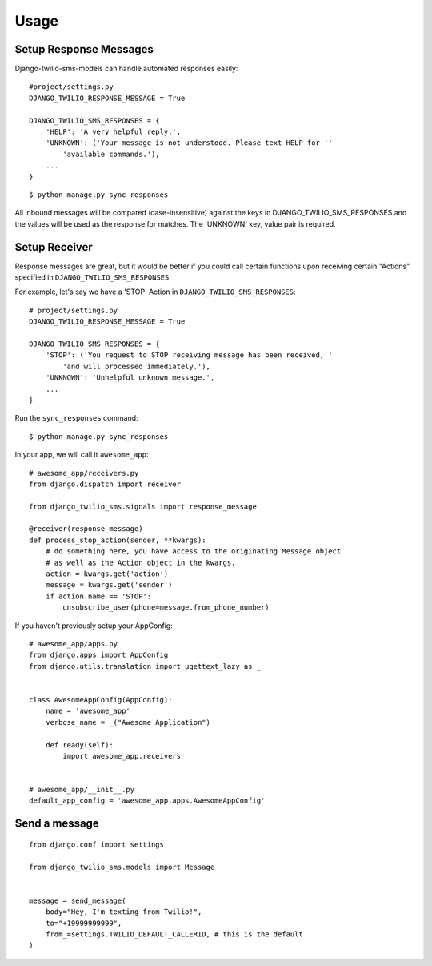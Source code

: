 ========
Usage
========

Setup Response Messages
-----------------------

Django-twilio-sms-models can handle automated responses easily::

    #project/settings.py
    DJANGO_TWILIO_RESPONSE_MESSAGE = True

    DJANGO_TWILIO_SMS_RESPONSES = {
        'HELP': 'A very helpful reply.',
        'UNKNOWN': ('Your message is not understood. Please text HELP for ''
            'available commands.'),
        ...
    }

::

    $ python manage.py sync_responses

All inbound messages will be compared (case-insensitive) against the keys in DJANGO_TWILIO_SMS_RESPONSES and the values will be used as the response for matches. The 'UNKNOWN' key, value pair is required.


Setup Receiver
--------------

Response messages are great, but it would be better if you could call certain functions upon receiving certain "Actions" specified in ``DJANGO_TWILIO_SMS_RESPONSES``.

For example, let's say we have a 'STOP' Action in ``DJANGO_TWILIO_SMS_RESPONSES``::

    # project/settings.py
    DJANGO_TWILIO_RESPONSE_MESSAGE = True

    DJANGO_TWILIO_SMS_RESPONSES = {
        'STOP': ('You request to STOP receiving message has been received, '
            'and will processed immediately.'),
        'UNKNOWN': 'Unhelpful unknown message.',
        ...
    }

Run the ``sync_responses`` command::

    $ python manage.py sync_responses

In your app, we will call it ``awesome_app``::

    # awesome_app/receivers.py
    from django.dispatch import receiver

    from django_twilio_sms.signals import response_message

    @receiver(response_message)
    def process_stop_action(sender, **kwargs):
        # do something here, you have access to the originating Message object
        # as well as the Action object in the kwargs.
        action = kwargs.get('action')
        message = kwargs.get('sender')
        if action.name == 'STOP':
            unsubscribe_user(phone=message.from_phone_number)

If you haven't previously setup your AppConfig::

    # awesome_app/apps.py
    from django.apps import AppConfig
    from django.utils.translation import ugettext_lazy as _


    class AwesomeAppConfig(AppConfig):
        name = 'awesome_app'
        verbose_name = _("Awesome Application")

        def ready(self):
            import awesome_app.receivers


    # awesome_app/__init__.py
    default_app_config = 'awesome_app.apps.AwesomeAppConfig'


Send a message
--------------

::

    from django.conf import settings

    from django_twilio_sms.models import Message


    message = send_message(
        body="Hey, I'm texting from Twilio!",
        to="+19999999999",
        from_=settings.TWILIO_DEFAULT_CALLERID, # this is the default
    )
